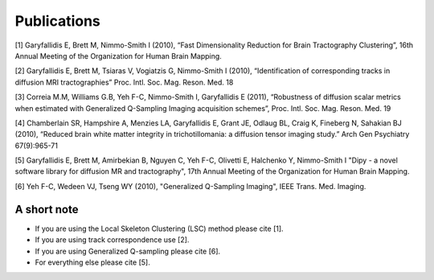 
Publications
==============

[1] Garyfallidis E, Brett M, Nimmo-Smith I (2010), “Fast Dimensionality Reduction for Brain Tractography Clustering”, 16th Annual Meeting of the Organization for Human Brain Mapping.

[2] Garyfallidis E, Brett M, Tsiaras V, Vogiatzis G, Nimmo-Smith I (2010), “Identification of corresponding tracks in diffusion MRI tractographies” Proc. Intl. Soc. Mag. Reson. Med. 18

[3] Correia M.M, Williams G.B, Yeh F-C, Nimmo-Smith I, Garyfallidis E (2011), “Robustness of diffusion scalar metrics when estimated with Generalized Q-Sampling Imaging acquisition schemes”, Proc. Intl. Soc. Mag. Reson. Med. 19

[4] Chamberlain SR, Hampshire A, Menzies LA, Garyfallidis E, Grant JE, Odlaug BL, Craig K, Fineberg N, Sahakian BJ (2010), “Reduced brain white matter integrity in trichotillomania: a diffusion tensor imaging study.” Arch Gen Psychiatry 67(9):965-71

[5] Garyfallidis E, Brett M, Amirbekian B, Nguyen C, Yeh F-C, Olivetti E, Halchenko Y, Nimmo-Smith I "Dipy - a novel software library for diffusion MR and tractography", 17th Annual Meeting of the Organization for Human Brain Mapping.

[6] Yeh F-C, Wedeen VJ, Tseng WY (2010), "Generalized Q-Sampling Imaging", IEEE Trans. Med. Imaging.


A short note
--------------

* If you are using the Local Skeleton Clustering (LSC) method please cite [1].

* If you are using track correspondence use [2].

* If you are using Generalized Q-sampling please cite [6].

* For everything else please cite [5].

